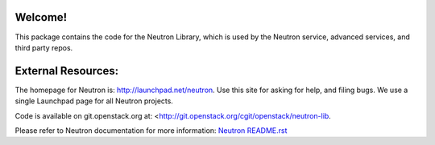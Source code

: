 Welcome!
========

This package contains the code for the Neutron Library, which is
used by the Neutron service, advanced services, and third party
repos.

External Resources:
===================

The homepage for Neutron is: http://launchpad.net/neutron.  Use this
site for asking for help, and filing bugs. We use a single Launchpad
page for all Neutron projects.

Code is available on git.openstack.org at:
<http://git.openstack.org/cgit/openstack/neutron-lib.

Please refer to Neutron documentation for more information:
`Neutron README.rst <http://git.openstack.org/cgit/openstack/neutron/tree/README.rst>`_

